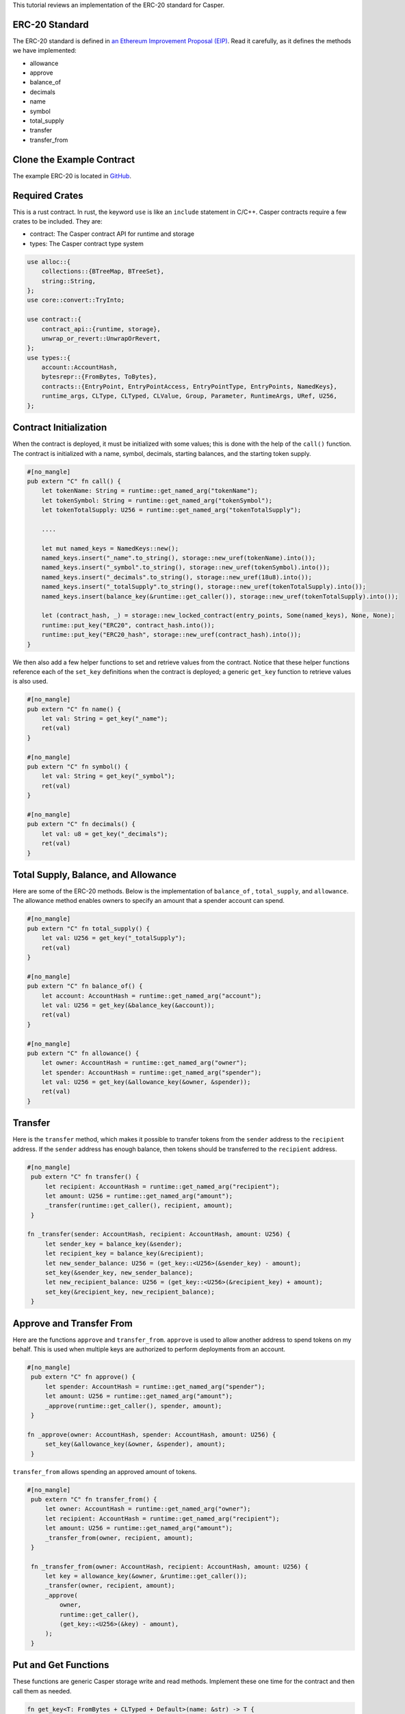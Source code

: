 This tutorial reviews an implementation of the ERC-20 standard for Casper.

ERC-20 Standard
---------------

The ERC-20 standard is defined in `an Ethereum Improvement Proposal (EIP) <https://github.com/ethereum/EIPs/blob/master/EIPS/eip-20.md#>`_. Read it carefully, as it defines the methods we have implemented:

* allowance
* approve
* balance_of
* decimals
* name
* symbol
* total_supply
* transfer
* transfer_from

Clone the Example Contract
---------------------------------

The example ERC-20 is located in `GitHub <https://github.com/casper-ecosystem/erc20>`_.


Required Crates
---------------

This is a rust contract. In rust, the keyword ``use`` is like an ``include`` statement in C/C++. Casper contracts require a few crates to be included.
They are:

* contract: The Casper contract API for runtime and storage
* types: The Casper contract type system

.. code-block:: rust

    use alloc::{
        collections::{BTreeMap, BTreeSet},
        string::String,
    };
    use core::convert::TryInto;

    use contract::{
        contract_api::{runtime, storage},
        unwrap_or_revert::UnwrapOrRevert,
    };
    use types::{
        account::AccountHash,
        bytesrepr::{FromBytes, ToBytes},
        contracts::{EntryPoint, EntryPointAccess, EntryPointType, EntryPoints, NamedKeys},
        runtime_args, CLType, CLTyped, CLValue, Group, Parameter, RuntimeArgs, URef, U256,
    };


Contract Initialization
-----------------------

When the contract is deployed, it must be initialized with some values; this is done with the help of the ``call()`` function. The contract is initialized with a name, symbol, decimals, starting balances, and the starting token supply.

.. code-block:: rust

    #[no_mangle]
    pub extern "C" fn call() {
        let tokenName: String = runtime::get_named_arg("tokenName");
        let tokenSymbol: String = runtime::get_named_arg("tokenSymbol");
        let tokenTotalSupply: U256 = runtime::get_named_arg("tokenTotalSupply");

        ....

        let mut named_keys = NamedKeys::new();
        named_keys.insert("_name".to_string(), storage::new_uref(tokenName).into());
        named_keys.insert("_symbol".to_string(), storage::new_uref(tokenSymbol).into());
        named_keys.insert("_decimals".to_string(), storage::new_uref(18u8).into());
        named_keys.insert("_totalSupply".to_string(), storage::new_uref(tokenTotalSupply).into());
        named_keys.insert(balance_key(&runtime::get_caller()), storage::new_uref(tokenTotalSupply).into());

        let (contract_hash, _) = storage::new_locked_contract(entry_points, Some(named_keys), None, None);
        runtime::put_key("ERC20", contract_hash.into());
        runtime::put_key("ERC20_hash", storage::new_uref(contract_hash).into());
    }
 

We then also add a few helper functions to set and retrieve values from the contract. Notice that these helper functions reference each of the ``set_key`` definitions when the contract is deployed; a generic ``get_key`` function to retrieve values is also used.

.. code-block:: rust

    #[no_mangle]
    pub extern "C" fn name() {
        let val: String = get_key("_name");
        ret(val)
    }

    #[no_mangle]
    pub extern "C" fn symbol() {
        let val: String = get_key("_symbol");
        ret(val)
    }

    #[no_mangle]
    pub extern "C" fn decimals() {
        let val: u8 = get_key("_decimals");
        ret(val)
    }


Total Supply, Balance, and Allowance
-----------------------------------

Here are some of the ERC-20 methods. Below is the implementation of ``balance_of`` , ``total_supply``, and ``allowance``. The allowance method enables owners to specify an amount that a spender account can spend.

.. code-block:: rust

    #[no_mangle]
    pub extern "C" fn total_supply() {
        let val: U256 = get_key("_totalSupply");
        ret(val)
    }

    #[no_mangle]
    pub extern "C" fn balance_of() {
        let account: AccountHash = runtime::get_named_arg("account");
        let val: U256 = get_key(&balance_key(&account));
        ret(val)
    }

    #[no_mangle]
    pub extern "C" fn allowance() {
        let owner: AccountHash = runtime::get_named_arg("owner");
        let spender: AccountHash = runtime::get_named_arg("spender");
        let val: U256 = get_key(&allowance_key(&owner, &spender));
        ret(val)
    }
   

Transfer
--------

Here is the ``transfer`` method, which makes it possible to transfer tokens from the ``sender`` address to the ``recipient`` address. If the ``sender`` address has enough balance, then tokens should be transferred to the ``recipient`` address.

.. code-block:: rust

   #[no_mangle]
    pub extern "C" fn transfer() {
        let recipient: AccountHash = runtime::get_named_arg("recipient");
        let amount: U256 = runtime::get_named_arg("amount");
        _transfer(runtime::get_caller(), recipient, amount);
    }

   fn _transfer(sender: AccountHash, recipient: AccountHash, amount: U256) {
        let sender_key = balance_key(&sender);
        let recipient_key = balance_key(&recipient);
        let new_sender_balance: U256 = (get_key::<U256>(&sender_key) - amount);
        set_key(&sender_key, new_sender_balance);
        let new_recipient_balance: U256 = (get_key::<U256>(&recipient_key) + amount);
        set_key(&recipient_key, new_recipient_balance);
    }

Approve and Transfer From
-------------------------
Here are the functions ``approve`` and ``transfer_from``. ``approve`` is used to allow another address to spend tokens on my behalf.
This is used when multiple keys are authorized to perform deployments from an account.

.. code-block:: rust

   #[no_mangle]
    pub extern "C" fn approve() {
        let spender: AccountHash = runtime::get_named_arg("spender");
        let amount: U256 = runtime::get_named_arg("amount");
        _approve(runtime::get_caller(), spender, amount);
    }

   fn _approve(owner: AccountHash, spender: AccountHash, amount: U256) {
        set_key(&allowance_key(&owner, &spender), amount);
    }

``transfer_from`` allows spending an approved amount of tokens.

.. code-block:: rust

   #[no_mangle]
    pub extern "C" fn transfer_from() {
        let owner: AccountHash = runtime::get_named_arg("owner");
        let recipient: AccountHash = runtime::get_named_arg("recipient");
        let amount: U256 = runtime::get_named_arg("amount");
        _transfer_from(owner, recipient, amount);
    }

    fn _transfer_from(owner: AccountHash, recipient: AccountHash, amount: U256) {
        let key = allowance_key(&owner, &runtime::get_caller());
        _transfer(owner, recipient, amount);
        _approve(
            owner,
            runtime::get_caller(),
            (get_key::<U256>(&key) - amount),
        );
    }
   
Put and Get Functions
---------------------
These functions are generic Casper storage write and read methods. Implement these one time for the contract and then call them as needed.

.. code-block:: rust

   fn get_key<T: FromBytes + CLTyped + Default>(name: &str) -> T {
       match runtime::get_key(name) {
           None => Default::default(),
           Some(value) => {
               let key = value.try_into().unwrap_or_revert();
               storage::read(key).unwrap_or_revert().unwrap_or_revert()
           }
       }
   }

   fn set_key<T: ToBytes + CLTyped>(name: &str, value: T) {
       match runtime::get_key(name) {
           Some(key) => {
               let key_ref = key.try_into().unwrap_or_revert();
               storage::write(key_ref, value);
           }
           None => {
               let key = storage::new_uref(value).into();
               runtime::put_key(name, key);
           }
       }
   }
   

Formatting Helper functions
---------------------------
These functions format the balances and account information from the internal representation into strings.

.. code-block:: rust

   fn balance_key(account: &AccountHash) -> String {
    format!("_balances_{}", account)
   }

   fn allowance_key(owner: &AccountHash, sender: &AccountHash) -> String {
    format!("_allowances_{}_{}", owner, sender)
   }
